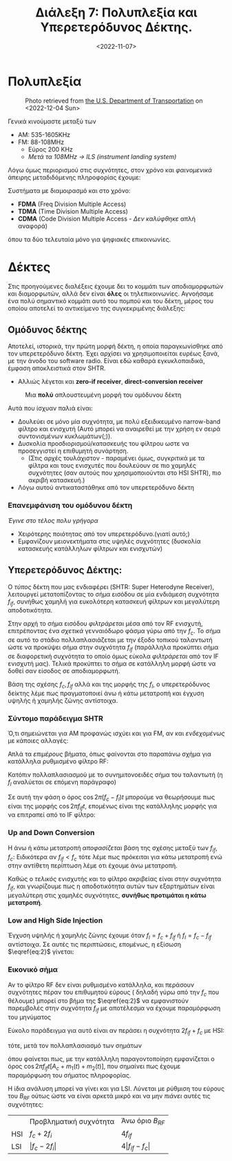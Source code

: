 #+TITLE: Διάλεξη 7: Πολυπλεξία και Υπερετερόδυνος Δέκτης.
#+FILETAGS: lecture
#+DATE: <2022-11-07>
#+FILETAGS: lecture
#+COURSE: TLP1
#+INSTITUTION: A.U.Th

** TODOs                                                           :noexport:
- [X] Συμπλήρωσε την διάλεξη με πολλά σχήματα. 
- [X] Συνδεσε βιβλίο και σημειώσεις.

#+begin_note 
Από ότι φαίνεται με λείπουν διαλέξεις. Δεν θυμάμαι σε ποιές έλειπα ( αν και
θεωρητικά βγαίνει από τις ημερομηνίες των διαλέξεων ). Δεν το έψαξα.
#+end_note

* Πολυπλεξία 
#+begin_comment
- [ ] Δεν είναι ακριβώς πολυπλεξία (δεν αναφερόμαστε στις έννοιες του βιβλίου
  αλλά ουσιαστικά αυτό πραγματευόμαστε)
#+end_comment
  
#+CAPTION: Photo retrieved from [[https://www.transportation.gov/pnt/what-radio-spectrum][the U.S. Department of Transportation]] on <2022-12-04 Sun>
[[file:course_tlp1_images/tlp1_lec7_radiospectrum-transportationgov.png]]

Γενικά κινούμαστε μεταξύ των 
- AM: 535-1605KHz
- FM: 88-108MHz
  - Εύρος 200 KHz
  - /Μετά τα 108MHz -> ILS (instrument landing system)/

Λόγω όμως περιορισμού στις συχνότητες, στον χρόνο και /φαινομενικά/ άπειρης
μεταδιδόμενης πληροφορίας έχουμε:

Συστήματα με διαμοιρασμό και στο χρόνο:
- *FDMA* (Freq Division Multiple Access)
- *TDMA* (Time Division Multiple Access)
- *CDMA* (Code Division Multiple Access - /Δεν καλύφθηκε/ απλή αναφορά)

όπου τα δύο τελευταία μόνο για ψηφιακές επικοινωνίες.

* Δέκτες
Στις προηγούμενες διαλέξεις έχουμε δει το κομμάτι των αποδιαμορφωτών και
διαμορφωτών, αλλά δεν είναι *όλες* οι τηλεπικοινωνίες. Αγνοήσαμε ένα πολύ
σημαντικό κομμάτι αυτό του πομπού και του δέκτη, μέρος του οποίου αποτελεί το
αντικείμενο της συγκεκριμένης διάλεξης:

** Ομόδυνος δέκτης
#+begin_comment
slide 4
#+end_comment
Αποτελεί, ιστορικά, την πρώτη μορφή δέκτη, η οποία παραγκωνίσθηκε από τον
υπερετερόδυνο δέκτη. Έχει αρχίσει να χρησιμοποιείται ευρέως ξανά, με την άνοδο
του software radio. Είναι εδώ καθαρά εγκυκλοπαιδικά, έμφαση αποκλειστικά στον SHTR.
- Αλλιώς λέγεται και *zero-if receiver*, *direct-conversion receiver*
  
#+CAPTION: Μια *πολύ* απλουστευμένη μορφή του ομόδυνου δέκτη
[[file:course_tlp1_images/tlp1_lec7_homodyne-amp.png]]

Αυτά που ίσχυαν παλιά είναι:
- Δουλεύει σε μόνο μία συχνότητα, με πολύ εξειδικευμένο narrow-band φίλτρο και
  ενισχυτή (Αυτό μπορεί να αναιρεθεί με την χρήση εν σειρά συντονισμένων
  κυκλωμάτων(;)).
- Δυσκολία προσδιορισμού/κατασκευής του φίλτρου ωστε να προσεγγιστεί η επιθυμητή
  συνάρτηση.
  - (Στις αρχές τουλάχιστον - παραμένει όμως, συγκριτικά με τα φίλτρα και τους
    ενισχυτές που δουλεύουν σε πιο χαμηλές συχνότητες (σαν αυτούς που
    χρησιμοποιούνται στο HSI SHTR), πιο ακριβή κατασκευή.)
- Λόγω αυτού αντικαταστάθηκε από τον υπερετερόδυνο δέκτη

*** Επανεμφάνιση του ομόδυνου δέκτη
/Έγινε στο τέλος πολυ γρήγορα/
- Χειρότερης ποιότητας από τον υπερετερόδυνο.(γιατί αυτό;)
- Εμφανίζουν μειονεκτήματα στις υψηλές συχνότητες (δυσκολία κατασκευής
  κατάλληλων φίλτρων και ενισχυτών)

** Υπερετερόδυνος Δέκτης:
#+begin_comment
slide 7
#+end_comment

Ο /τύπος/ δέκτη που μας ενδιαφέρει (SHTR: Super Heterodyne Receiver), λειτουργεί
μετατοπίζοντας το σήμα εισόδου σε μία ενδιάμεση συχνότητα $f_{if}$, συνήθως
χαμηλή για ευκολότερη κατασκευή φίλτρων και μεγαλύτερη αποδοτικότητα.

Στην αρχή το σήμα εισόδου /φιλτράρεται/ μέσα από τον RF ενισχυτή, επιτρέποντας ένα
/σχετικά/ γενναιόδωρο φάσμα γύρω από την $f_c$. Το σήμα σε αυτό το στάδιο 
πολλαπλασιάζεται με την έξοδο τοπικού ταλαντωτή ώστε να προκύψει σήμα στην
συχνότητα $f_{if}$ (παράλληλα προκύπτει σήμα σε διαφορετική συχνότητα το οποίο
όμως εύκολα /φιλτράρεται/ από τον IF ενισχυτή μας). Τελικά προκύπτει το σήμα σε
κατάλληλη μορφή ώστε να δοθεί σαν είσοδος σε αποδιαμορφωτή.

Βάση της σχέσης $f_c,f_{if}$ αλλά και της μορφής της $f_l$, ο υπερετερόδυνος
δείκτης λέμε πως πραγματοποιεί άνω ή κάτω μετατροπή και έγχυση υψηλής ή χαμηλής
ζώνης αντίστοιχα.
[[file:course_tlp1_images/tlp1_lec7_shtr.png]]

*** Σύντομο παράδειγμα SHTR
Ό,τι σημειώνεται για ΑΜ προφανώς ισχύει και για FM, αν και /ενδεχομένως/ με
κάποιες αλλαγές:

Απλά τα /επιμέρους/ βήματα, όπως φαίνονται στο παραπάνω σχήμα για κατάλληλα
ρυθμισμένο φίλτρο RF:
\begin{equation}
\label{eq:1}
x(t) = [A_c + m(t)]\cos{2\pi f_ct}
\end{equation}
Κατόπιν πολλαπλασιασμού με το συνημιτονοειδές σήμα του ταλαντωτή (η $f_l$
αναλύεται σε επόμενη παράγραφο)
\begin{align}
\label{eq:2}
y(t) &= [A_c + m(t)]\cos{2\pi f_ct}\cos{2\pi f_lt}\\
&= [A_c + m(t)][\cos{2\pi (f_c+f_l)t}+\cos{2\pi (f_c-f_l)t}]
\end{align}

Σε αυτή την φάση ο όρος $\cos{2\pi (f_c-f_l)t}$ μπορούμε να θεωρήσουμε πως είναι
της μορφής $\cos{2\pi f_{if}t}$, επομένως είναι της κατάλληλης μορφής για να
επιτραπεί από το IF φίλτρο:
\begin{equation}
\label{eq:3}
z(t) = [A_c + m(t)]cos{2\pi f_ift}
\end{equation}
  
*** Up and Down Conversion
Η άνω ή κάτω μετατροπή /αποφασίζεται/ βάση της σχέσης μεταξύ των $f_{if},f_c$:
Ειδικότερα αν $f_{if}<f_c$ τότε λέμε πως πρόκειται για κάτω μετατροπή ενώ στην
αντίθετη περίπτωση λέμε οτι έχουμε άνω μετατροπή.

Καθώς ο /τελικός/ ενισχυτής και το φίλτρο ακριβείας είναι στην συχνότητα $f_{if}$,
και γνωρίζουμε πως η αποδοτικότητα αυτών των εξαρτημάτων είναι μεγαλύτερη στις
χαμηλές συχνότητες, *συνήθως προτιμάται η κάτω μετατροπή*.

*** Low and High Side Injection
#+begin_comment
  - Το $F_{if}$ είναι η συχνότητα στην οποία κεντράρει ο IF ενισχυτής/ IF φίλτρο
    (δεν είναι τίποτα άλλο από BPF πλάτους 2W, στην συχνότητα $F_{if}$)
#+end_comment

Έγχυση υψηλής ή χαμηλής ζώνης έχουμε όταν $f_l= f_c+f_{if}$ ή $f_l= f_c-f_{if}$
αντίστοιχα. Σε αυτές τις περιπτώσεις, επομένως, η εξίσωση $\eqref{eq:2}$ γίνεται:

\begin{equation}
\label{eq:4}
y(t) =
\begin{cases}
[A_c + m(t)][\cos{2\pi f_{if}t}+\cos{2\pi (2f_c+f_{if})t}] &\text{HSI}\\
[A_c + m(t)][\cos{2\pi f_{if}t}+\cos{2\pi (2f_c-f_{if})t}] &\text{LSI}
\end{cases}
\end{equation}

*** Εικονικό σήμα
Αν το φίλτρο RF δεν είναι ρυθμισμένο κατάλληλα, και περάσουν συχνότητες πέραν
του επιθυμητού εύρους ( δηλαδή γύρω από την $f_c$ που θέλουμε) μπορεί στο βήμα
της $\eqref{eq:2}$ να εμφανιστούν παρεμβολές στην συχνότητα $f_{if}$ με
αποτέλεσμα να έχουμε παραμόρφωση του μηνύματος

Εύκολο παράδειγμα για αυτό είναι αν περάσει η συχνότητα $2f_{if}+f_c$ με HSI:
\begin{equation}
\label{eq:5}
x(t) = [A_c+m_1(t)]\cos{2\pi f_ct} + m_2(t)\cos{2\pi (f_c+2f_{if})t}
\end{equation}
τότε, μετά τον πολλαπλασιασμό των σημάτων
\begin{equation}
\label{eq:6}
y(t) = [A_c + m_1(t)][\cos{2\pi f_{if}t}+\cos{2\pi (2f_c+f_{if})t}] + m_{2}(t)[\cos{2\pi f_{if}t}+\cos{2\pi (2f_c+3f_{if})t}] 
\end{equation}

όπου φαίνεται πως, με την κατάλληλη παραγοντοποίηση εμφανίζεται ο όρος
$\cos{2\pi f_{if}t}[A_c+m_1(t)+m_2(t)]$, που σημαίνει πως έχουμε παραμόρφωση του
σήματος πληροφορίας.

Η ίδια ανάλυση μπορεί να γίνει και για LSI. Λύνεται με ρύθμιση του εύρους του
$B_{RF}$ ούτως ώστε να είναι αρκετά μικρό και να μην /πιάνει/ αυτές τις
συχνότητες:
\begin{equation}
\label{eq:6}
f_c + \frac{B_{RF}}{2} < 2f_{if}+f_c\iff \cdots \iff B_{RF} < 4f_{if}
\end{equation}


|     | Προβληματική συχνότητα | Άνω όριο $B_{RF}$ |
| HSI | $f_c+2f_i$                          | $4f_{if}$                   |
| LSI |$|f_c-2f_i|$                           |                  $4|f_{if}-f_c|$  |

